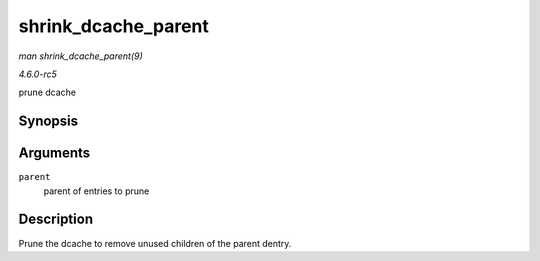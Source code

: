 .. -*- coding: utf-8; mode: rst -*-

.. _API-shrink-dcache-parent:

====================
shrink_dcache_parent
====================

*man shrink_dcache_parent(9)*

*4.6.0-rc5*

prune dcache


Synopsis
========

.. c:function:: void shrink_dcache_parent( struct dentry * parent )

Arguments
=========

``parent``
    parent of entries to prune


Description
===========

Prune the dcache to remove unused children of the parent dentry.


.. ------------------------------------------------------------------------------
.. This file was automatically converted from DocBook-XML with the dbxml
.. library (https://github.com/return42/sphkerneldoc). The origin XML comes
.. from the linux kernel, refer to:
..
.. * https://github.com/torvalds/linux/tree/master/Documentation/DocBook
.. ------------------------------------------------------------------------------

